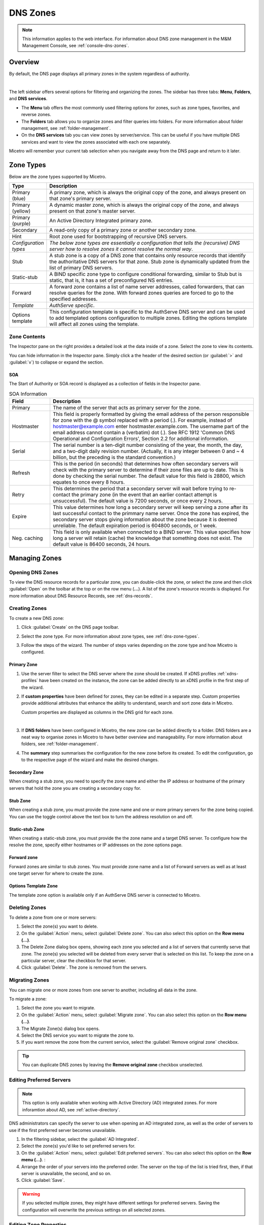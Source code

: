 .. meta::
   :description: Overview, analysis, viewing and deleting of DNS zones in Micetro by Men&Mice
   :keywords: DNS zones, DNS servers

.. _dns-zones:

DNS Zones
=========

.. |controls| image:: ../../images/console-dns-zones-zone-controls-icon.png
.. |analyze| image:: ../../images/console-analyze.png

.. note::
   This information applies to the web interface. For information about DNS zone management in the M&M Management Console, see :ref:`console-dns-zones`.

Overview
--------

By default, the DNS page displays all primary zones in the system regardless of authority. 

.. image:: ../../images/DNS-Micetro.png
   :width: 90%
|
The left sidebar offers several options for filtering and organizing the zones. The sidebar has three tabs: **Menu**, **Folders**, and **DNS services**. 


.. image:: ../../images/sidebar-tabs.png
   :width: 65%

* The **Menu** tab offers the most commonly used filtering options for zones, such as zone types, favorites, and reverse zones.

* The **Folders** tab allows you to organize zones and filter queries into folders. For more information about folder management, see :ref:`folder-management`.

* On the **DNS services** tab you can view zones by server/service. This can be useful if you have multiple DNS services and want to view the zones associated with each one separately.

Micetro will remember your current tab selection when you navigate away from the DNS page and return to it later.

.. _dns-zone-types:

Zone Types
-----------
Below are the zone types supported by Micetro.

.. csv-table::
  :header: "Type", "Description"
  :widths: 15, 85

  "Primary (blue)", "A primary zone, which is always the original copy of the zone, and always present on that zone's primary server."
  "Primary (yellow)", "A dynamic master zone, which is always the original copy of the zone, and always present on that zone's master server."
  "Primary (purple)", "An Active Directory Integrated primary zone."
  "Secondary", "A read-only copy of a primary zone or another secondary zone."
  "Hint", "Root zone used for bootstrapping of recursive DNS servers."
  "*Configuration types*", "*The below zone types are essentially a configuration that tells the (recursive) DNS server how to resolve zones it cannot resolve the normal way*."
  "Stub", "A stub zone is a copy of a DNS zone that contains only resource records that identify the authoritative DNS servers for that zone. Stub zone is dynamically updated from the list of primary DNS servers."
  "Static-stub", "A BIND specific zone type to configure conditional forwarding, similar to Stub but is static, that is, it has a set of preconfigured NS entries."
  "Forward", "A forward zone contains a list of name server addresses, called forwarders, that can resolve queries for the zone. With forward zones queries are forced to go to the specified addresses."
  "*Template*", "*AuthServe specific*."
  "Options template", "This configuration template is specific to the AuthServe DNS server and can be used to add templated options configuration to multiple zones. Editing the options template will affect all zones using the template."
 
Zone Contents
^^^^^^^^^^^^^

The Inspector pane on the right provides a detailed look at the data inside of a zone. Select the zone to view its contents.

.. image:: ../../images/DNS-zone-contents-Micetro-10.5.png
   :width: 65%
      
You can hide information in the Inspector pane. Simply click a the header of the desired section (or :guilabel:`>` and :guilabel:`v`) to collapse or expand the section.

SOA 
""""
The Start of Authority or SOA record is displayed as a collection of fields in the Inspector pane.

.. csv-table:: SOA Information
  :header: "Field", "Description"
  :widths: 15, 75

  "Primary", "The name of the server that acts as primary server for the zone."
  "Hostmaster", "This field is properly formatted by giving the email address of the person responsible for zone with the @ symbol replaced with a period (.). For example, instead of hostmaster@example.com enter hostmaster.example.com. The username part of the email address cannot contain a (verbatim) dot (.). See RFC 1912 'Common DNS Operational and Configuration Errors', Section 2.2 for additional information."
  "Serial", "The serial number is a ten-digit number consisting of the year, the month, the day, and a two-digit daily revision number. (Actually, it is any integer between 0 and ~ 4 billion, but the preceding is the standard convention.)"
  "Refresh", "This is the period (in seconds) that determines how often secondary servers will check with the primary server to determine if their zone files are up to date. This is done by checking the serial number. The default value for this field is 28800, which equates to once every 8 hours."
  "Retry", "This determines the period that a secondary server will wait before trying to re-contact the primary zone (in the event that an earlier contact attempt is unsuccessful). The default value is 7200 seconds, or once every 2 hours."
  "Expire", "This value determines how long a secondary server will keep serving a zone after its last successful contact to the primmary name server. Once the zone has expired, the secondary server stops giving information about the zone because it is deemed unreliable. The default expiration period is 604800 seconds, or 1 week."
  "Neg. caching", "This field is only available when connected to a BIND server. This value specifies how long a server will retain (cache) the knowledge that something does not exist. The default value is 86400 seconds, 24 hours."

Managing Zones
--------------

Opening DNS Zones
^^^^^^^^^^^^^^^^^^
To view the DNS resource records for a particular zone, you can double-click the zone, or select the zone and then click :guilabel:`Open` on the toolbar at the top or on the row menu (**...**). A list of the zone's resource records is displayed. For more information about DNS Resource Records, see :ref:`dns-records`.

Creating Zones
^^^^^^^^^^^^^^^
To create a new DNS zone:

1. Click :guilabel:`Create` on the DNS page toolbar.

2. Select the zone type. For more information about zone types, see :ref:`dns-zone-types`.

   .. image:: ../../images/dns-zone-create.png
      :width: 65%
      
3. Follow the steps of the wizard. The number of steps varies depending on the zone type and how Micetro is configured.

Primary Zone
"""""""""""""
1. Use the server filter to select the DNS server where the zone should be created. If xDNS profiles :ref:`xdns-profiles` have been created on the instance, the zone can be added directly to an xDNS profile in the first step of the wizard.

   .. image:: ../../images/zone-flow-filter-all.png
      :width: 65%

2. If **custom properties** have been defined for zones, they can be edited in a separate step. Custom properties provide additional attributes that enhance the ability to understand, search and sort zone data in Micetro. 

   .. image:: ../../images/zone-flow-custom-properties.png
      :width: 65%

   Custom properties are displayed as columns in the DNS grid for each zone.


   .. image:: ../../images/custom-properties-column.png
      :width: 90%   
|
3. If **DNS folders** have been configured in Micetro, the new zone can be added directly to a folder. DNS folders are a neat way to organise zones in Micetro to have better overview and manageability. For more information about folders, see :ref:`folder-management`.

   .. image:: ../../images/zone-flow-folder.png
      :width: 65%   
      
4. The **summary** step summarises the configuration for the new zone before its created. To edit the configuration, go to the respective page of the wizard and make the desired changes.

Secondary Zone
"""""""""""""""
When creating a stub zone, you need to specify the zone name and either the IP address or hostname of the primary servers that hold the zone you are creating a secondary copy for.

Stub Zone
"""""""""""
When creating a stub zone, you must provide the zone name and one or more primary servers for the zone being copied. You can use the toggle control above the text box to turn the address resolution on and off.


Static-stub Zone
""""""""""""""""
When creating a static-stub zone, you must provide the the zone name and a target DNS server. To configure how the resolve the zone, specify either hostnames or IP addresses on the zone options page.
  
Forward zone
""""""""""""
Forward zones are similar to stub zones. You must provide zone name and a list of Forward servers as well as at least one target server for where to create the zone.

Options Template Zone
"""""""""""""""""""""""
The template zone option is available only if an AuthServe DNS server is connected to Micetro.

Deleting Zones
^^^^^^^^^^^^^^^

To delete a zone from one or more servers:

1. Select the zone(s) you want to delete.

2. On the :guilabel:`Action` menu, select :guilabel:`Delete zone`. You can also select this option on the **Row menu (...)**.    
      
3. The Delete Zone dialog box opens, showing each zone you selected and a list of servers that currently serve that zone. The zone(s) you selected will be deleted from every server that is selected on this list. To keep the zone on a particular server, clear the checkbox for that server.

4. Click :guilabel:`Delete`. The zone is removed from the servers.


Migrating Zones
^^^^^^^^^^^^^^^

You can migrate one or more zones from one server to another, including all data in the zone.

To migrate a zone:

1. Select the zone you want to migrate.

2. On the :guilabel:`Action` menu, select :guilabel:`Migrate zone`. You can also select this option on the **Row menu (...)**.  
   
3. The Migrate Zone(s) dialog box opens.

4. Select the DNS service you want to migrate the zone to. 

5. If you want remove the zone from the current service, select the :guilabel:`Remove original zone` checkbox.

.. tip::
  You can duplicate DNS zones by leaving the **Remove original zone** checkbox unselected.


.. _ad-preferred-servers:

Editing Preferred Servers
^^^^^^^^^^^^^^^^^^^^^^^^^^

.. note::
  This option is only available when working with Active Directory (AD) integrated zones. For more inforamtion about AD, see :ref:`active-directory`.

DNS administrators can specify the server to use when opening an AD integrated zone, as well as the order of servers to use if the first preferred server becomes unavailable.

1. In the filtering sidebar, select the :guilabel:`AD Integrated`.

2. Select the zone(s) you'd like to set preferred servers for.

3. On the :guilabel:`Action` menu, select :guilabel:`Edit preferred servers`. You can also select this option on the **Row menu (...)**.  :
   
4. Arrange the order of your servers into the preferred order. The server on the top of the list is tried first, then, if that server is unavailable, the second, and so on.

5. Click :guilabel:`Save`.

.. warning::
  If you selected multiple zones, they might have different settings for preferred servers. Saving the configuration will overwrite the previous settings on all selected zones.


Editing Zone Properties
^^^^^^^^^^^^^^^^^^^^^^^^

You can click :guilabel:`Edit Properties` on the toolbar to edit custom properties that have been configured for the selected zones.


Promoting Secondary Zones
^^^^^^^^^^^^^^^^^^^^^^^^^
The Promote Zone feature makes it possible to change a secondary zone to a primary zone. This might be necessary in emergency situations, for example, if the primary zone becomes unavailable for an extended period of time. This feature is only available for DNS Administrators.

When a secondary zone is promoted, the following actions are performed:

* Micetro checks whether the most recent copy of the zone is found in its internal database or on the server hosting the secondary zone, and uses the copy that is more recent.

* The server hosting the secondary zone is configured so that the zone is saved as a primary zone on the server.

* The zone history and access privileges from the old primary zone are applied to the new primary zone.

* The configurations of other instances of the secondary zone are modified so that they will get the updates from the new primary zone.

To promote a secondary zone to a primary zone:

1. Select the secondary zone.

2. On the :guilabel:`Action` menu, select :guilabel:`Promote to primary`. You can also select this option on the **Row menu (...)**.  
   
3. Click :guilabel:`Save` to continue, or :guilabel:`Cancel` to discontinue the process.


View History
^^^^^^^^^^^^^

The :guilabel:`View history` option on the :guilabel:Àction` menu opens the History window that shows a log of all changes that have been made to the zone, including the date and time of the change, the name of the user who made it, the actions performed, and any comments entered by the user. See :ref:`webapp-object-change-history`.
